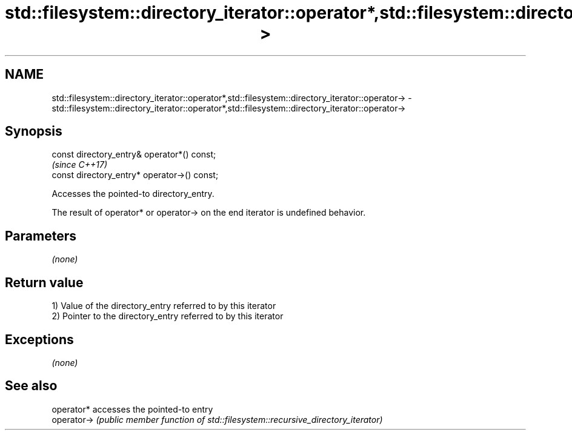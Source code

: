 .TH std::filesystem::directory_iterator::operator*,std::filesystem::directory_iterator::operator-> 3 "2020.03.24" "http://cppreference.com" "C++ Standard Libary"
.SH NAME
std::filesystem::directory_iterator::operator*,std::filesystem::directory_iterator::operator-> \- std::filesystem::directory_iterator::operator*,std::filesystem::directory_iterator::operator->

.SH Synopsis
   const directory_entry& operator*() const;
                                               \fI(since C++17)\fP
   const directory_entry* operator->() const;

   Accesses the pointed-to directory_entry.

   The result of operator* or operator-> on the end iterator is undefined behavior.

.SH Parameters

   \fI(none)\fP

.SH Return value

   1) Value of the directory_entry referred to by this iterator
   2) Pointer to the directory_entry referred to by this iterator

.SH Exceptions

   \fI(none)\fP

.SH See also

   operator*  accesses the pointed-to entry
   operator-> \fI(public member function of std::filesystem::recursive_directory_iterator)\fP
